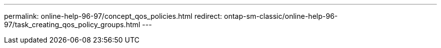 ---
permalink: online-help-96-97/concept_qos_policies.html
redirect: ontap-sm-classic/online-help-96-97/task_creating_qos_policy_groups.html
---
